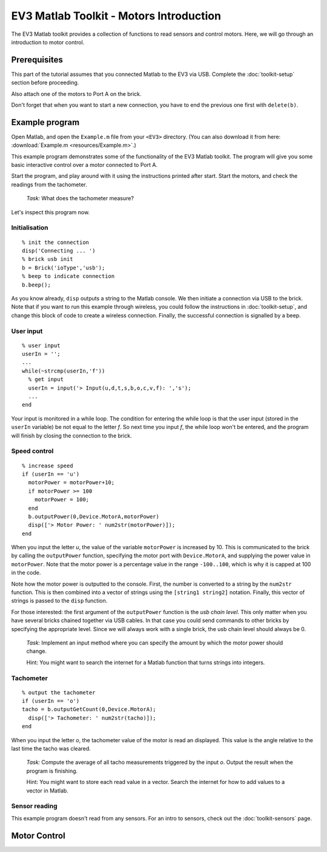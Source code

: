 EV3 Matlab Toolkit - Motors Introduction
===========================================

The EV3 Matlab toolkit provides a collection of functions to read sensors and control motors. Here, we will go through an introduction to motor control.



Prerequisites
-------------

This part of the tutorial assumes that you connected Matlab to the EV3 via USB. Complete the :doc:`toolkit-setup` section before proceeding.

Also attach one of the motors to Port A on the brick.

Don't forget that when you want to start a new connection, you have to end the previous one first with ``delete(b)``.



Example program
---------------

Open Matlab, and open the ``Example.m`` file from your ``<EV3>`` directory. (You can also download it from here: :download:`Example.m <resources/Example.m>`.)

This example program demonstrates some of the functionality of the EV3 Matlab toolkit. The program will give you some basic interactive control over a motor connected to Port A.

Start the program, and play around with it using the instructions printed after start. Start the motors, and check the readings from the tachometer.

	*Task:* What does the tachometer measure?

Let's inspect this program now.

Initialisation
~~~~~~~~~~~~~~

::

	% init the connection
	disp('Connecting ... ')
	% brick usb init
	b = Brick('ioType','usb');
	% beep to indicate connection
	b.beep();

As you know already, ``disp`` outputs a string to the Matlab console. We then initiate a connection via USB to the brick. Note that if you want to run this example through wireless, you could follow the instructions in :doc:`toolkit-setup`, and change this block of code to create a wireless connection. Finally, the successful connection is signalled by a beep.

User input
~~~~~~~~~~

::

	% user input
	userIn = '';
	...
	while(~strcmp(userIn,'f'))
	  % get input
	  userIn = input('> Input(u,d,t,s,b,o,c,v,f): ','s');
	  ...
	end

Your input is monitored in a while loop. The condition for entering the while loop is that the user input (stored in the ``userIn`` variable) be not equal to the letter *f*. So next time you input *f*, the while loop won't be entered, and the program will finish by closing the connection to the brick.

Speed control
~~~~~~~~~~~~~

::

	% increase speed
	if (userIn == 'u')
	  motorPower = motorPower+10;
	  if motorPower >= 100
	    motorPower = 100;
	  end
	  b.outputPower(0,Device.MotorA,motorPower)
	  disp(['> Motor Power: ' num2str(motorPower)]);
	end

When you input the letter *u*, the value of the variable ``motorPower`` is increased by 10. This is communicated to the brick by calling the ``outputPower`` function, specifying the motor port with ``Device.MotorA``, and supplying the power value in ``motorPower``. Note that the motor power is a percentage value in the range ``-100..100``, which is why it is capped at 100 in the code.

Note how the motor power is outputted to the console. First, the number is converted to a string by the ``num2str`` function. This is then combined into a vector of strings using the ``[string1 string2]`` notation. Finally, this vector of strings is passed to the ``disp`` function.

For those interested: the first argument of the ``outputPower`` function is the *usb chain level*. This only matter when you have several bricks chained together via USB cables. In that case you could send commands to other bricks by specifying the appropriate level. Since we will always work with a single brick, the usb chain level should always be 0.

	*Task:* Implement an input method where you can specify the amount by which the motor power should change.

	Hint: You might want to search the internet for a Matlab function that turns strings into integers.

Tachometer
~~~~~~~~~~

::

	% output the tachometer
	if (userIn == 'o')
	tacho = b.outputGetCount(0,Device.MotorA);
	  disp(['> Tachometer: ' num2str(tacho)]);
	end

When you input the letter *o*, the tachometer value of the motor is read an displayed. This value is the angle relative to the last time the tacho was cleared.

	*Task:* Compute the average of all tacho measurements triggered by the input *o*. Output the result when the program is finishing.

	Hint: You might want to store each read value in a vector. Search the internet for how to add values to a vector in Matlab.

Sensor reading
~~~~~~~~~~~~~~

This example program doesn't read from any sensors. For an intro to sensors, check out the :doc:`toolkit-sensors` page.



Motor Control
---------------